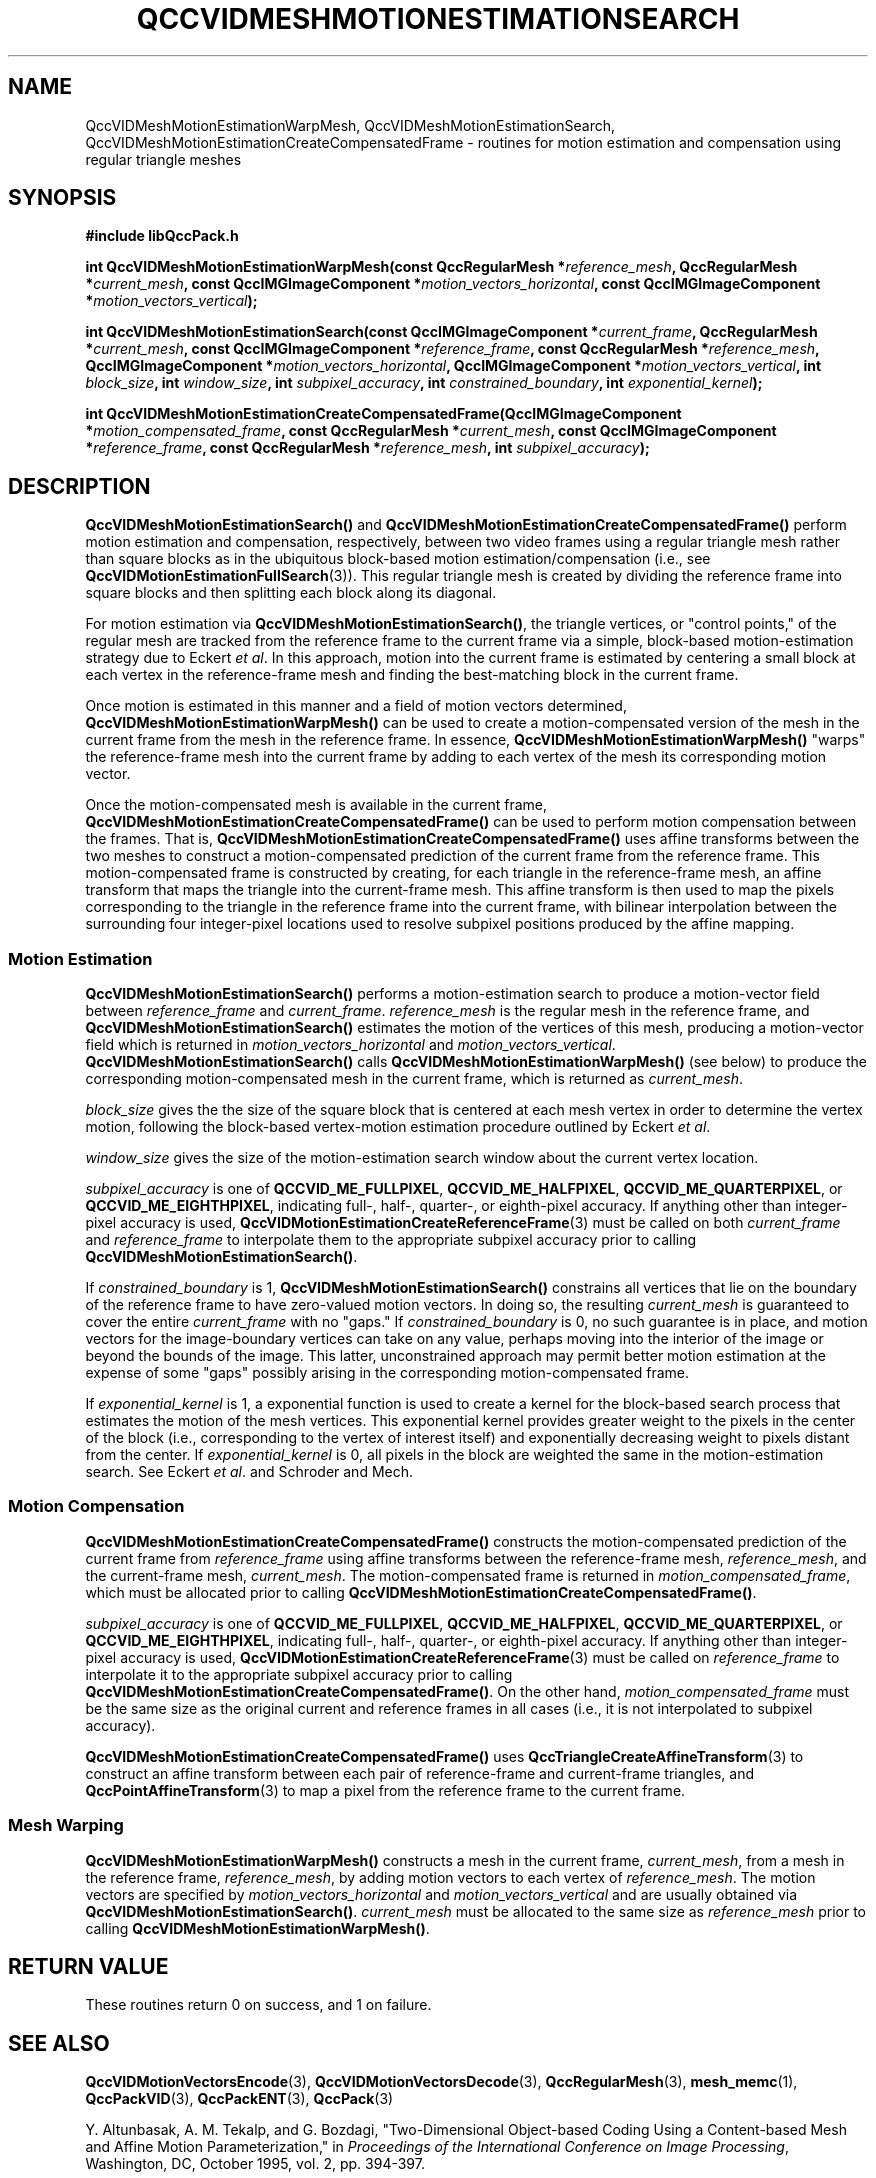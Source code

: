 .TH QCCVIDMESHMOTIONESTIMATIONSEARCH 3 "QCCPACK" ""
.SH NAME
QccVIDMeshMotionEstimationWarpMesh,
QccVIDMeshMotionEstimationSearch,
QccVIDMeshMotionEstimationCreateCompensatedFrame
\- routines for motion estimation and compensation
using regular triangle meshes
.SH SYNOPSIS
.B #include "libQccPack.h"
.sp
.BI "int QccVIDMeshMotionEstimationWarpMesh(const QccRegularMesh *" reference_mesh ", QccRegularMesh *" current_mesh ", const QccIMGImageComponent *" motion_vectors_horizontal ", const QccIMGImageComponent *" motion_vectors_vertical );
.br
.sp
.BI "int QccVIDMeshMotionEstimationSearch(const QccIMGImageComponent *" current_frame ", QccRegularMesh *" current_mesh ", const QccIMGImageComponent *" reference_frame ", const QccRegularMesh *" reference_mesh ", QccIMGImageComponent *" motion_vectors_horizontal ", QccIMGImageComponent *" motion_vectors_vertical ", int " block_size ", int " window_size ", int " subpixel_accuracy ", int " constrained_boundary ", int " exponential_kernel );
.br
.sp
.BI "int QccVIDMeshMotionEstimationCreateCompensatedFrame(QccIMGImageComponent *" motion_compensated_frame ", const QccRegularMesh *" current_mesh ", const QccIMGImageComponent *" reference_frame ", const QccRegularMesh *" reference_mesh ", int " subpixel_accuracy );
.SH DESCRIPTION
.BR QccVIDMeshMotionEstimationSearch()
and
.BR QccVIDMeshMotionEstimationCreateCompensatedFrame()
perform motion estimation and compensation, respectively,
between two video frames using a regular triangle mesh
rather than square blocks as in the ubiquitous block-based
motion estimation/compensation (i.e., see
.BR QccVIDMotionEstimationFullSearch (3)).
This regular triangle mesh is created by dividing the reference
frame into square blocks and then splitting each block along its diagonal.
.LP
For motion estimation via
.BR QccVIDMeshMotionEstimationSearch() ,
the triangle vertices, or "control points," of the regular mesh are
tracked from the reference frame to the current frame via a
simple, block-based motion-estimation strategy due to Eckert
.IR "et al" .
In this approach, motion into the current frame is estimated by
centering a small block at each vertex in the
reference-frame mesh and finding the best-matching block
in the current frame.
.LP
Once motion is estimated in this manner
and a field of motion vectors determined,
.BR QccVIDMeshMotionEstimationWarpMesh()
can be used to create a motion-compensated version of the
mesh in the current frame from the mesh
in the reference frame. In essence,
.BR QccVIDMeshMotionEstimationWarpMesh()
"warps" the reference-frame mesh into the current frame
by adding to each vertex of the mesh
its corresponding motion vector.
.LP
Once the motion-compensated mesh is available in the current frame,
.BR QccVIDMeshMotionEstimationCreateCompensatedFrame()
can be used to perform motion compensation between the frames.
That is,
.BR QccVIDMeshMotionEstimationCreateCompensatedFrame()
uses affine transforms between the two meshes
to construct a motion-compensated prediction of the current frame from the
reference frame. This motion-compensated frame is constructed by
creating, for each triangle in the reference-frame mesh,
an affine transform that maps the triangle into the current-frame mesh.
This affine transform is then used to map
the pixels corresponding to the triangle
in the reference frame into the current frame,
with bilinear interpolation between
the surrounding four integer-pixel locations used to resolve
subpixel positions produced by the affine mapping.
.SS "Motion Estimation"
.BR QccVIDMeshMotionEstimationSearch()
performs a motion-estimation search to produce a motion-vector field
between
.I reference_frame
and
.IR current_frame .
.IR reference_mesh
is the regular mesh in the reference frame, and
.BR QccVIDMeshMotionEstimationSearch()
estimates the motion of the
vertices of this mesh, producing a motion-vector field
which is returned in
.I motion_vectors_horizontal
and
.IR motion_vectors_vertical .
.BR QccVIDMeshMotionEstimationSearch()
calls
.BR QccVIDMeshMotionEstimationWarpMesh()
(see below)
to produce the corresponding motion-compensated mesh in the current frame,
which is returned as
.IR current_mesh .
.LP
.IR block_size
gives the the size of the square block that is centered at each
mesh vertex in order to determine the vertex motion, following
the block-based vertex-motion estimation procedure outlined by Eckert
.IR "et al" .
.LP
.IR window_size
gives the size of the motion-estimation search window about the current
vertex location.
.LP
.I subpixel_accuracy
is one of
.BR QCCVID_ME_FULLPIXEL ,
.BR QCCVID_ME_HALFPIXEL ,
.BR QCCVID_ME_QUARTERPIXEL ,
or 
.BR QCCVID_ME_EIGHTHPIXEL ,
indicating full-, half-, quarter-, or eighth-pixel accuracy.
If anything other than integer-pixel accuracy is used,
.BR QccVIDMotionEstimationCreateReferenceFrame (3)
must be called on both
.IR current_frame
and
.IR reference_frame
to interpolate them to the appropriate subpixel accuracy
prior to calling
.BR QccVIDMeshMotionEstimationSearch() .
.LP
If
.IR constrained_boundary
is 1, 
.BR QccVIDMeshMotionEstimationSearch() 
constrains all vertices that lie on the boundary of the reference frame
to have zero-valued motion vectors. In doing so, the resulting
.IR current_mesh
is guaranteed to cover the entire
.IR current_frame
with no "gaps."
If
.IR constrained_boundary
is 0, no such guarantee is in place, and motion vectors for the image-boundary
vertices can take on any value, perhaps moving into the interior of
the image or beyond the
bounds of the image.
This latter, unconstrained approach
may permit better motion estimation at the
expense of some "gaps" possibly arising in the
corresponding motion-compensated frame.
.LP
If
.IR exponential_kernel
is 1,
a exponential function is used to create a kernel for the block-based
search process that estimates the motion of the mesh vertices. This
exponential kernel provides greater weight to the pixels in the
center of the block (i.e., corresponding to the vertex of interest itself) and
exponentially decreasing weight to pixels distant from the center.
If
.IR exponential_kernel
is 0, all pixels in the block are weighted the same in the motion-estimation
search. See Eckert
.IR "et al" .
and Schroder and Mech.
.SS "Motion Compensation"
.BR QccVIDMeshMotionEstimationCreateCompensatedFrame()
constructs the motion-compensated prediction of
the current frame from
.I reference_frame
using affine transforms between the reference-frame mesh,
.IR reference_mesh ,
and the current-frame mesh,
.IR current_mesh .
The motion-compensated frame is returned in
.IR motion_compensated_frame ,
which must be allocated prior to calling
.BR QccVIDMeshMotionEstimationCreateCompensatedFrame() .
.LP
.IR subpixel_accuracy
is one of
.BR QCCVID_ME_FULLPIXEL ,
.BR QCCVID_ME_HALFPIXEL ,
.BR QCCVID_ME_QUARTERPIXEL ,
or 
.BR QCCVID_ME_EIGHTHPIXEL ,
indicating full-, half-, quarter-, or eighth-pixel accuracy.
If anything other than integer-pixel accuracy is used,
.BR QccVIDMotionEstimationCreateReferenceFrame (3)
must be called on
.IR reference_frame
to interpolate it to the appropriate subpixel accuracy
prior to calling
.BR QccVIDMeshMotionEstimationCreateCompensatedFrame() .
On the other hand,
.IR motion_compensated_frame 
must be the same size as the original current and reference frames
in all cases (i.e., it is not interpolated to subpixel accuracy).
.LP
.BR QccVIDMeshMotionEstimationCreateCompensatedFrame() 
uses
.BR QccTriangleCreateAffineTransform (3)
to construct an affine transform between each pair of
reference-frame and current-frame triangles, and
.BR QccPointAffineTransform (3)
to map a pixel from the reference frame to the current frame.
.SS "Mesh Warping"
.BR QccVIDMeshMotionEstimationWarpMesh()
constructs a mesh in the current frame,
.IR current_mesh ,
from a mesh in the reference frame,
.IR reference_mesh ,
by adding motion vectors to each vertex of
.IR reference_mesh .
The motion vectors are specified by
.IR motion_vectors_horizontal
and
.IR motion_vectors_vertical
and are usually obtained via
.BR QccVIDMeshMotionEstimationSearch() .
.IR current_mesh
must be allocated to the same size as
.IR reference_mesh
prior to calling
.BR QccVIDMeshMotionEstimationWarpMesh() .
.SH "RETURN VALUE"
These routines return 0 on success, and 1 on failure.
.SH "SEE ALSO"
.BR QccVIDMotionVectorsEncode (3),
.BR QccVIDMotionVectorsDecode (3),
.BR QccRegularMesh (3),
.BR mesh_memc (1),
.BR QccPackVID (3),
.BR QccPackENT (3),
.BR QccPack (3)

Y. Altunbasak, A. M. Tekalp, and G. Bozdagi,
"Two-Dimensional Object-based Coding Using a Content-based Mesh
and Affine Motion Parameterization," in
.IR "Proceedings of the International Conference on Image Processing" ,
Washington, DC, October 1995, vol. 2, pp. 394-397.

M. Eckert, D. Ruiz, J. I. Ronda, and N. Garcia,
"Evaluation of DWT and DCT for Irregular Mesh-based
Motion Compensation in Predictive Video Coding,"  in
.IR "Visual Communications and Image Processing" ,
K. N. Ngan, T. Sikora, and M.-T. Sun, Eds., Proc. SPIE 4067,
June 2000, pp. 447-456.

K. Schroder and R. Mech,
"Combined Description of Shape and Motion in an Object
Based Coding Scheme Using Curved Triangles," in
.IR "Proceedings of the International Conference on Image Processing" ,
Washington, DC, October 1995, vol. 2, pp. 390-393.

Y. Wang, S. Cui, and J. E. Fowler,
"3D Video Coding Using Redundant-Wavelet Multihypothesis and
Motion-Compensated Temporal Filtering," in
.IR "Proceedings of the International Conference on Image Processing" ,
Barcelona, Spain, September 2003, vol. 2, pp. 755-758.

Y. Wang, S. Cui, and J. E. Fowler,
"3D Video Coding with Redundant-Wavelet Multihypothesis,"
.IR "IEEE Transactions on Circuits and Systems for Video Technology" ,
submitted July 2003. Revised April 2004, March 2005.

.SH AUTHOR
Copyright (C) 1997-2016  James E. Fowler
.\"  The programs herein are free software; you can redistribute them an.or
.\"  modify them under the terms of the GNU General Public License
.\"  as published by the Free Software Foundation; either version 2
.\"  of the License, or (at your option) any later version.
.\"  
.\"  These programs are distributed in the hope that they will be useful,
.\"  but WITHOUT ANY WARRANTY; without even the implied warranty of
.\"  MERCHANTABILITY or FITNESS FOR A PARTICULAR PURPOSE.  See the
.\"  GNU General Public License for more details.
.\"  
.\"  You should have received a copy of the GNU General Public License
.\"  along with these programs; if not, write to the Free Software
.\"  Foundation, Inc., 675 Mass Ave, Cambridge, MA 02139, USA.

